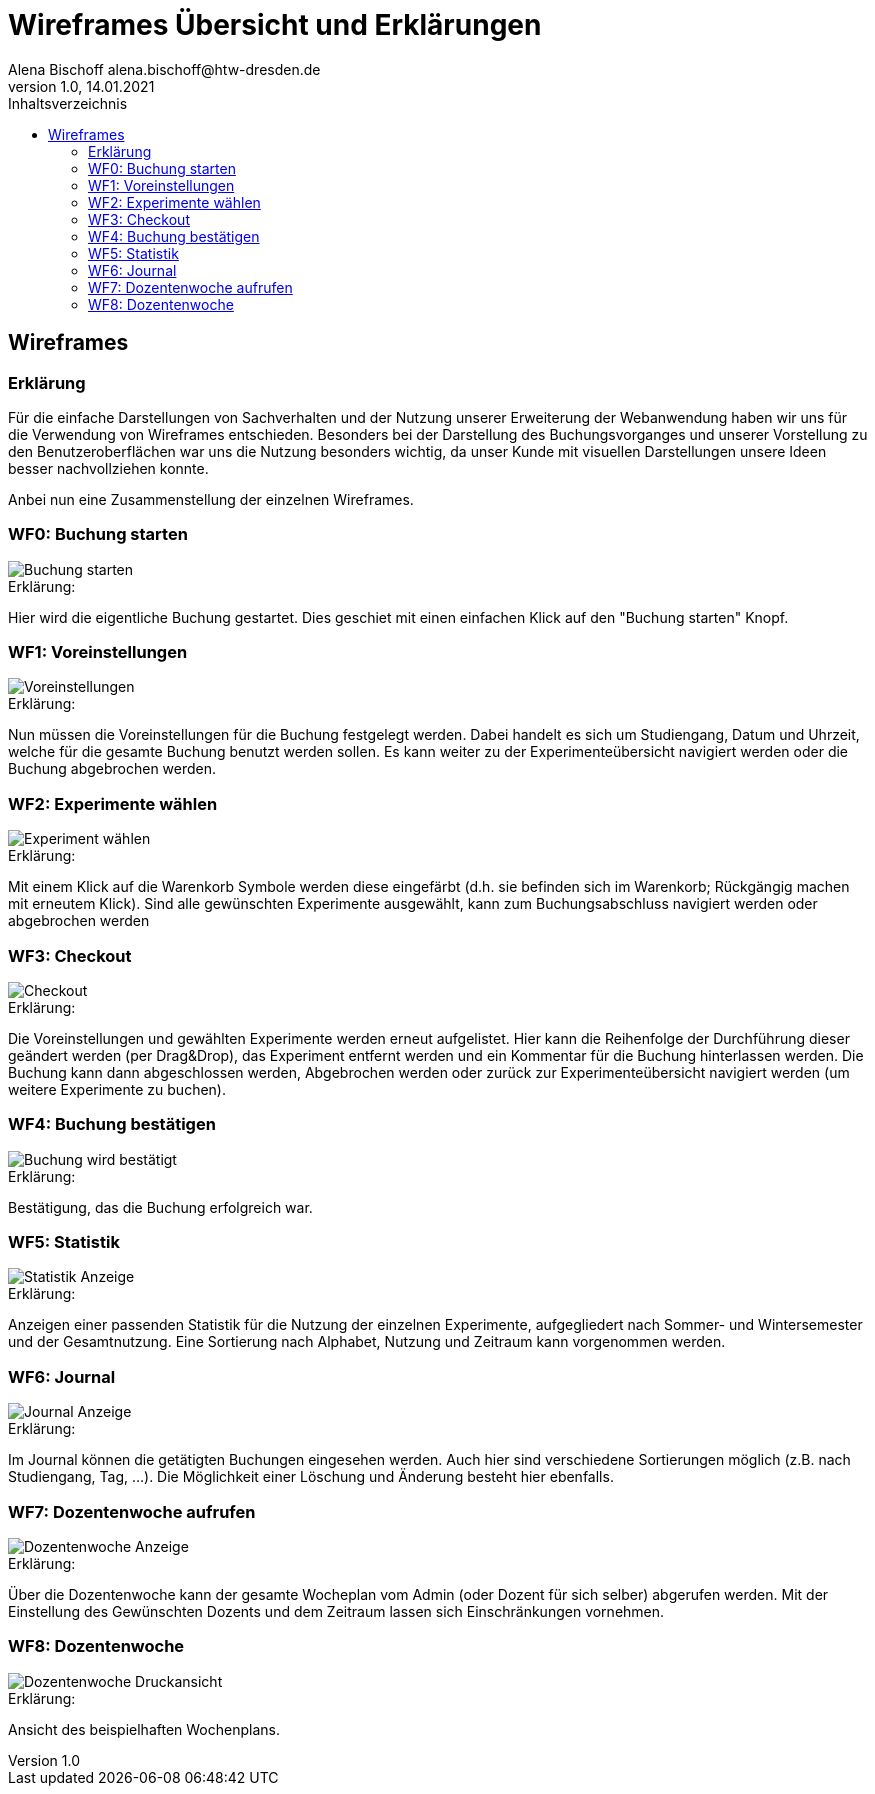 = Wireframes Übersicht und Erklärungen
Alena Bischoff alena.bischoff@htw-dresden.de
1.0, 14.01.2021
:toc: 
:toc-title: Inhaltsverzeichnis
// Platzhalter für weitere Dokumenten-Attribute 
:source-highlighter: highlightjs
:imagesdir: wf_pictures


== Wireframes

=== Erklärung
Für die einfache Darstellungen von Sachverhalten und der Nutzung unserer Erweiterung der Webanwendung haben wir uns für die Verwendung von Wireframes entschieden. Besonders bei der Darstellung des Buchungsvorganges und unserer Vorstellung zu den Benutzeroberflächen war uns die Nutzung besonders wichtig, da unser Kunde mit visuellen Darstellungen unsere Ideen besser nachvollziehen konnte.

Anbei nun eine Zusammenstellung der einzelnen Wireframes.

=== WF0: Buchung starten

image::WF_0_BuchungStarten.PNG[Buchung starten]

.Erklärung:
Hier wird die eigentliche Buchung gestartet. Dies geschiet mit einen einfachen Klick auf den "Buchung starten" Knopf.


=== WF1: Voreinstellungen

image::WF_1_Voreinstellungen.PNG[Voreinstellungen]

.Erklärung:
Nun müssen die Voreinstellungen für die Buchung festgelegt werden. Dabei handelt es sich um Studiengang, Datum und Uhrzeit, welche für die gesamte Buchung benutzt werden sollen. Es kann weiter zu der Experimenteübersicht navigiert werden oder die Buchung abgebrochen werden.

=== WF2: Experimente wählen

image::WF_2_ExperimentWaehlen.PNG[Experiment wählen]

.Erklärung:
Mit einem Klick auf die Warenkorb Symbole werden diese eingefärbt (d.h. sie befinden sich im Warenkorb; Rückgängig machen mit erneutem Klick). Sind alle gewünschten Experimente ausgewählt, kann zum Buchungsabschluss navigiert werden oder abgebrochen werden

=== WF3: Checkout

image::WF_3_Checkout.PNG[Checkout]

.Erklärung:
Die Voreinstellungen und gewählten Experimente werden erneut aufgelistet. Hier kann die Reihenfolge der Durchführung dieser geändert werden (per Drag&Drop), das Experiment entfernt werden und ein Kommentar für die Buchung hinterlassen werden.
Die Buchung kann dann abgeschlossen werden, Abgebrochen werden oder zurück zur Experimenteübersicht navigiert werden (um weitere Experimente zu buchen).

=== WF4: Buchung bestätigen

image::WF_4_BuchungBestaetigt.PNG[Buchung wird bestätigt]

.Erklärung:

Bestätigung, das die Buchung erfolgreich war.

=== WF5: Statistik

image::WF_5_Statistik.PNG[Statistik Anzeige]

.Erklärung:
Anzeigen einer passenden Statistik für die Nutzung der einzelnen Experimente, aufgegliedert nach Sommer- und Wintersemester und der Gesamtnutzung. Eine Sortierung nach Alphabet, Nutzung und Zeitraum kann vorgenommen werden.

=== WF6: Journal

image::WF_6_Journal.PNG[Journal Anzeige]

.Erklärung:
Im Journal können die getätigten Buchungen eingesehen werden. Auch hier sind verschiedene Sortierungen möglich (z.B. nach Studiengang, Tag, ...). Die Möglichkeit einer Löschung und Änderung besteht hier ebenfalls.

=== WF7: Dozentenwoche aufrufen

image::WF_7_Dozentenwoche.PNG[Dozentenwoche Anzeige]

.Erklärung:
Über die Dozentenwoche kann der gesamte Wocheplan vom Admin (oder Dozent für sich selber) abgerufen werden. Mit der Einstellung des Gewünschten Dozents und dem Zeitraum lassen sich Einschränkungen vornehmen.

=== WF8: Dozentenwoche

image::WF_8_Druckansicht.PNG[Dozentenwoche Druckansicht]

.Erklärung:
Ansicht des beispielhaften Wochenplans.
